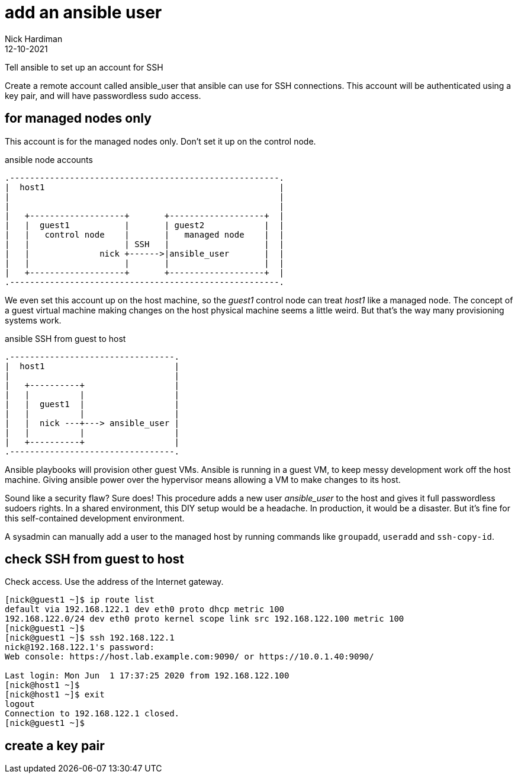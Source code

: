 = add an ansible user 
Nick Hardiman 
:source-highlighter: highlight.js
:revdate: 12-10-2021


Tell ansible to set up an account for SSH

Create a remote account called ansible_user that ansible can use for SSH connections. 
This account will be authenticated using a key pair, and will have passwordless sudo access.


== for managed nodes only 

This account is for the managed nodes only. 
Don't set it up on the control node.


.ansible node accounts  
....
.------------------------------------------------------.  
|  host1                                               |
|                                                      |
|                                                      |
|   +-------------------+       +-------------------+  |
|   |  guest1           |       | guest2            |  |
|   |   control node    |       |   managed node    |  |
|   |                   | SSH   |                   |  |
|   |              nick +------>|ansible_user       |  |
|   |                   |       |                   |  |
|   +-------------------+       +-------------------+  |
.------------------------------------------------------.  
....

We even set this account up on the host machine, so the _guest1_ control node can treat _host1_ like a managed node. 
The concept of a guest virtual machine making changes on the host physical machine seems a little weird. 
But that's the way many provisioning systems work.  

.ansible SSH from guest to host 
....
.---------------------------------.  
|  host1                          |
|                                 |
|   +----------+                  |
|   |          |                  |
|   |  guest1  |                  |
|   |          |                  |
|   |  nick ---+---> ansible_user |
|   |          |                  |
|   +----------+                  |
.---------------------------------.  
....


Ansible playbooks will provision other guest VMs. 
Ansible is running in a guest VM, to keep messy development work off the host machine. 
Giving ansible power over the hypervisor means allowing a VM to make changes to its host. 

Sound like a security flaw? 
Sure does! This procedure adds a new user _ansible_user_ to the host and gives it full passwordless sudoers rights. 
In a shared environment, this DIY setup would be a headache. 
In production, it would be a disaster.
But it's fine for this self-contained development environment. 

A sysadmin can manually add a user to the managed host by running commands like `groupadd`, `useradd` and `ssh-copy-id`.


== check SSH from guest to host 

Check access. 
Use the address of the Internet gateway. 

[source,shell]
....
[nick@guest1 ~]$ ip route list
default via 192.168.122.1 dev eth0 proto dhcp metric 100 
192.168.122.0/24 dev eth0 proto kernel scope link src 192.168.122.100 metric 100 
[nick@guest1 ~]$ 
[nick@guest1 ~]$ ssh 192.168.122.1
nick@192.168.122.1's password: 
Web console: https://host.lab.example.com:9090/ or https://10.0.1.40:9090/

Last login: Mon Jun  1 17:37:25 2020 from 192.168.122.100
[nick@host1 ~]$ 
[nick@host1 ~]$ exit
logout
Connection to 192.168.122.1 closed.
[nick@guest1 ~]$
....

== create a key pair 






